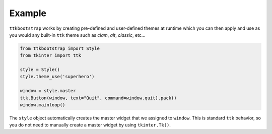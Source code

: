 Example
=======
``ttkbootstrap`` works by creating pre-defined and user-defined themes at runtime which you can then apply and use as
you would any built-in ``ttk`` theme such as *clam*, *alt*, *classic*, etc...

.. code-block:: python

    from ttkbootstrap import Style
    from tkinter import ttk

    style = Style()
    style.theme_use('superhero')

    window = style.master
    ttk.Button(window, text="Quit", command=window.quit).pack()
    window.mainloop()

The ``style`` object automatically creates the master widget that we assigned to ``window``. This is
standard ``ttk`` behavior, so you do not need to manually create a master widget by using ``tkinter.Tk()``.




